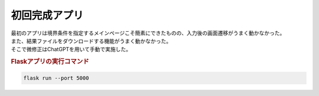 初回完成アプリ
==============

| 最初のアプリは境界条件を指定するメインページこそ簡素にできたものの、入力後の画面遷移がうまく動かなかった。
| また、結果ファイルをダウンロードする機能がうまく動かなかった。
| そこで微修正はChatGPTを用いて手動で実施した。

.. rubric:: Flaskアプリの実行コマンド

.. code-block:: bash

   flask run --port 5000